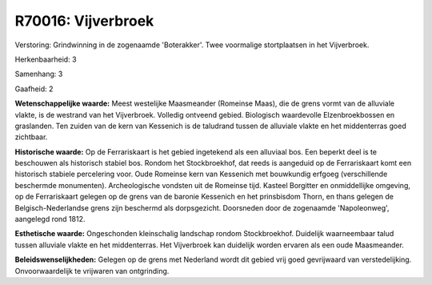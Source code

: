 R70016: Vijverbroek
===================

Verstoring:
Grindwinning in de zogenaamde 'Boterakker'. Twee voormalige
stortplaatsen in het Vijverbroek.

Herkenbaarheid: 3

Samenhang: 3

Gaafheid: 2

**Wetenschappelijke waarde:**
Meest westelijke Maasmeander (Romeinse Maas), die de grens vormt van
de alluviale vlakte, is de westrand van het Vijverbroek. Volledig
ontveend gebied. Biologisch waardevolle Elzenbroekbossen en graslanden.
Ten zuiden van de kern van Kessenich is de taludrand tussen de alluviale
vlakte en het middenterras goed zichtbaar.

**Historische waarde:**
Op de Ferrariskaart is het gebied ingetekend als een alluviaal bos.
Een beperkt deel is te beschouwen als historisch stabiel bos. Rondom het
Stockbroekhof, dat reeds is aangeduid op de Ferrariskaart komt een
historisch stabiele percelering voor. Oude Romeinse kern van Kessenich
met bouwkundig erfgoeg (verschillende beschermde monumenten).
Archeologische vondsten uit de Romeinse tijd. Kasteel Borgitter en
onmiddellijke omgeving, op de Ferrariskaart gelegen op de grens van de
baronie Kessenich en het prinsbisdom Thorn, en thans gelegen de
Belgisch-Nederlandse grens zijn beschermd als dorpsgezicht. Doorsneden
door de zogenaamde 'Napoleonweg', aangelegd rond 1812.

**Esthetische waarde:**
Ongeschonden kleinschalig landschap rondom Stockbroekhof. Duidelijk
waarneembaar talud tussen alluviale vlakte en het middenterras. Het
Vijverbroek kan duidelijk worden ervaren als een oude Maasmeander.



**Beleidswenselijkheden:**
Gelegen op de grens met Nederland wordt dit gebied vrij goed
gevrijwaard van verstedelijking. Onvoorwaardelijk te vrijwaren van
ontgrinding.
